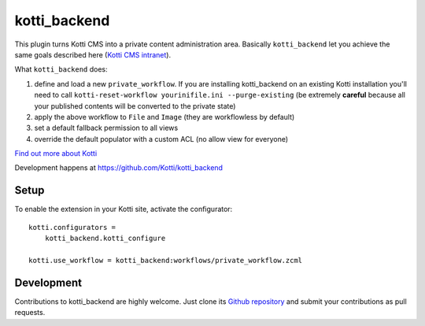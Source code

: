 kotti_backend
*************

This plugin turns Kotti CMS into a private content administration area.
Basically ``kotti_backend`` let you achieve the same goals described here (`Kotti CMS intranet`_).

What ``kotti_backend`` does:

1. define and load a new ``private_workflow``. If you are installing kotti_backend on
   an existing Kotti installation you'll need to call ``kotti-reset-workflow yourinifile.ini --purge-existing``
   (be extremely **careful** because all your published contents will be converted to the
   private state)

2. apply the above workflow to ``File`` and ``Image`` (they are workflowless by default)

3. set a default fallback permission to all views

4. override the default populator with a custom ACL (no allow view for everyone)


|build status|_

`Find out more about Kotti`_

Development happens at https://github.com/Kotti/kotti_backend

.. |build status| image:: https://secure.travis-ci.org/Kotti/kotti_backend.png?branch=master
.. _build status: http://travis-ci.org/Kotti/kotti_backend
.. _Find out more about Kotti: http://pypi.python.org/pypi/Kotti
.. _Kotti CMS intranet: http://davidemoro.blogspot.it/2015/02/kotti-cms-intranet.html

Setup
=====

To enable the extension in your Kotti site, activate the configurator::

    kotti.configurators =
        kotti_backend.kotti_configure

    kotti.use_workflow = kotti_backend:workflows/private_workflow.zcml

Development
===========

Contributions to kotti_backend are highly welcome.
Just clone its `Github repository`_ and submit your contributions as pull requests.

.. _tracker: https://github.com/Kotti/kotti_backend/issues
.. _Github repository: https://github.com/Kotti/kotti_backend
